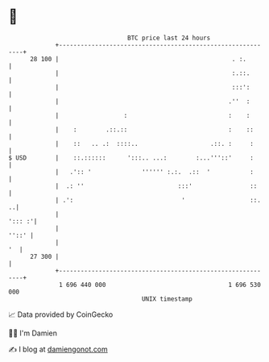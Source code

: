 * 👋

#+begin_example
                                    BTC price last 24 hours                    
                +------------------------------------------------------------+ 
         28 100 |                                                . :.        | 
                |                                                :.::.       | 
                |                                                :::':       | 
                |                                               .''  :       | 
                |                  :                            :    :       | 
                |    :        .::.::                            :    ::      | 
                |    ::   .. .:  ::::..                    .::. :     :      | 
   $ USD        |    ::.::::::      ':::.. ...:        :...'''::'     :      | 
                |   .':: '              '''''' :.:.  .::  '           :      | 
                |  .: ''                          :::'                ::     | 
                | .':                              '                  ::.  ..| 
                |                                                     '::: :'| 
                |                                                      ''::' | 
                |                                                         '  | 
         27 300 |                                                            | 
                +------------------------------------------------------------+ 
                 1 696 440 000                                  1 696 530 000  
                                        UNIX timestamp                         
#+end_example
📈 Data provided by CoinGecko

🧑‍💻 I'm Damien

✍️ I blog at [[https://www.damiengonot.com][damiengonot.com]]
